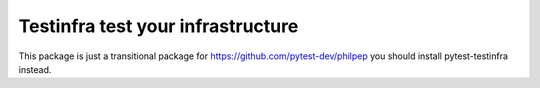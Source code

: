 ##################################
Testinfra test your infrastructure
##################################

This package is just a transitional package for https://github.com/pytest-dev/philpep you should install pytest-testinfra instead.
